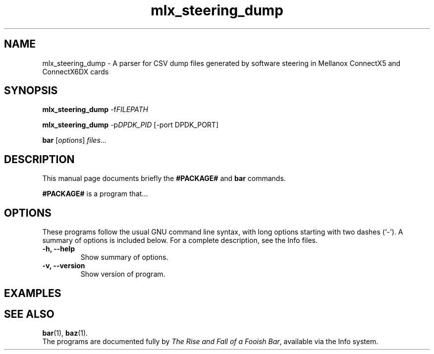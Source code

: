 .\"                                      Hey, EMACS: -*- nroff -*-
.\" (C) Copyright 2021 Tzafrir Cohen <nvidia@cohens.org.il>
.\"
.\" First parameter, NAME, should be all caps
.\" Second parameter, SECTION, should be 1-8, maybe w/ subsection
.\" other parameters are allowed: see man(7), man(1)
.TH mlx_steering_dump 1 2021-10-12
.\" Please adjust this date whenever revising the manpage.
.\"
.\" Some roff macros, for reference:
.\" .nh        disable hyphenation
.\" .hy        enable hyphenation
.\" .ad l      left justify
.\" .ad b      justify to both left and right margins
.\" .nf        disable filling
.\" .fi        enable filling
.\" .br        insert line break
.\" .sp <n>    insert n+1 empty lines
.\" for manpage-specific macros, see man(7)
.SH NAME
mlx_steering_dump \- A parser for CSV dump files generated by software steering in Mellanox
ConnectX5 and ConnectX6DX cards
.SH SYNOPSIS
.B mlx_steering_dump
.RI \-f FILEPATH

.B mlx_steering_dump
.RI \-p DPDK_PID
[\-port DPDK_PORT]

.br
.B bar
.RI [ options ] " files" ...
.SH DESCRIPTION
This manual page documents briefly the
.B #PACKAGE#
and
.B bar
commands.
.PP
.\" TeX users may be more comfortable with the \fB<whatever>\fP and
.\" \fI<whatever>\fP escape sequences to invode bold face and italics,
.\" respectively.
\fB#PACKAGE#\fP is a program that...
.SH OPTIONS
These programs follow the usual GNU command line syntax, with long
options starting with two dashes (`-').
A summary of options is included below.
For a complete description, see the Info files.
.TP
.B \-h, \-\-help
Show summary of options.
.TP
.B \-v, \-\-version
Show version of program.

.SH EXAMPLES

.SH SEE ALSO
.BR bar (1),
.BR baz (1).
.br
The programs are documented fully by
.IR "The Rise and Fall of a Fooish Bar" ,
available via the Info system.
